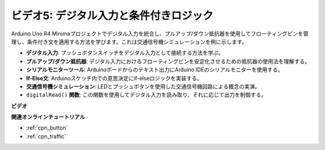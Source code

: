 ビデオ5: デジタル入力と条件付きロジック
===============================================

Arduino Uno R4 Minimaプロジェクトでデジタル入力を統合し、プルアップ/ダウン抵抗器を使用してフローティングピンを管理し、条件付き文を適用する方法を学びます。これは交通信号機シミュレーションを例に示します。

* **デジタル入力**: プッシュボタンスイッチをデジタル入力として接続する方法を学ぶ。
* **プルアップ/ダウン抵抗器**: デジタル入力におけるフローティングピンを安定化させるための抵抗器の使用法を理解する。
* **シリアルモニターツール**: Arduinoボードからのテキスト出力にArduino IDEのシリアルモニターを使用する。
* **If-Else文**: Arduinoスケッチ内での意思決定にif-elseロジックを実装する。
* **交通信号機シミュレーション**: LEDとプッシュボタンを使用した交通信号機回路による概念の実演。
* ``digitalRead()`` **関数**: この関数を使用してデジタル入力を読み取り、それに応じて出力を制御する。

**ビデオ**

.. raw:: html

    <iframe width="600" height="400" src="https://www.youtube.com/embed/TcsIMltQRNU?si=bg9pX2DhAMHHCySG" title="YouTube video player" frameborder="0" allow="accelerometer; autoplay; clipboard-write; encrypted-media; gyroscope; picture-in-picture; web-share" allowfullscreen></iframe>

    <br/><br/>

**関連オンラインチュートリアル**

* :ref:`cpn_button`
* :ref:`cpn_traffic`